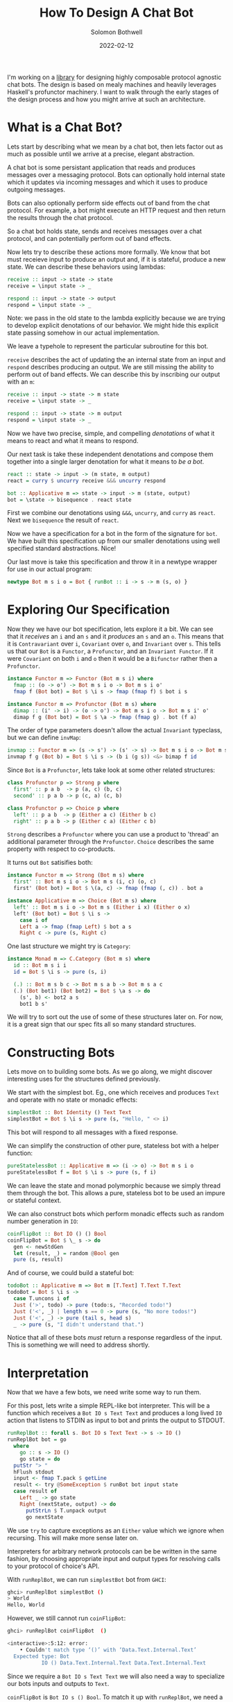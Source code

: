 #+AUTHOR: Solomon Bothwell
#+TITLE: How To Design A Chat Bot
#+DATE: 2022-02-12

I'm working on a [[https://github.com/cofree-coffee/cofree-bot][library]] for designing highly composable protocol
agnostic chat bots. The design is based on mealy machines and heavily
leverages Haskell's profunctor machinery. I want to walk through the
early stages of the design process and how you might arrive at such an
architecture.  

* What is a Chat Bot?
Lets start by describing what we mean by a chat bot, then lets factor
out as much as possible until we arrive at a precise, elegant
abstraction.

A chat bot is some persistant application that reads and produces
messages over a messaging protocol. Bots can optionally hold internal
state which it updates via incoming messages and which it uses to
produce outgoing messages.

Bots can also optionally perform side effects out of band from the
chat protocol. For example, a bot might execute an HTTP request and
then return the results through the chat protocol.

So a chat bot holds state, sends and receives messages over a chat
protocol, and can potentially perform out of band effects.

Now lets try to describe these actions more formally. We know that bot
must receieve input to produce an output and, if it is stateful,
produce a new state. We can describe these behaviors using lambdas:

#+begin_src haskell
  receive :: input -> state -> state
  receive = \input state -> _

  respond :: input -> state -> output
  respond = \input state -> _
#+end_src

Note: we pass in the old state to the lambda explicitly because we are
trying to develop explicit denotations of our behavior. We might hide
this explicit state passing somehow in our actual implementation.

We leave a typehole to represent the particular subroutine for this
bot.

~receive~ describes the act of updating the an internal state from an
input and ~respond~ describes producing an output. We are still
missing the ability to perform out of band effects. We can describe
this by inscribing our output with an ~m~:

#+begin_src haskell
  receive :: input -> state -> m state
  receive = \input state -> _

  respond :: input -> state -> m output
  respond = \input state -> _
#+end_src

Now we have two precise, simple, and compelling /denotations/ of what
it means to react and what it means to respond.

Our next task is take these independent denotations and compose them
together into a single larger denotation for what it means to /be a bot/.

#+begin_src haskell
  react :: state -> input -> (m state, m output)
  react = curry $ uncurry receive &&& uncurry respond

  bot :: Applicative m => state -> input -> m (state, output)
  bot = \state -> bisequence . react state
#+end_src

First we combine our denotations using ~&&&~, ~uncurry~, and
~curry~ as ~react~. Next we ~bisequence~ the result of ~react~.

Now we have a specification for a bot in the form of the signature for
~bot~. We have built this specification up from our smaller
denotations using well specified standard abstractions. Nice!

Our last move is take this specification and throw it in a newtype
wrapper for use in our actual program:

#+begin_src haskell
  newtype Bot m s i o = Bot { runBot :: i -> s -> m (s, o) }
#+end_src

* Exploring Our Specification
Now they we have our bot specification, lets explore it a bit. We can
see that it /receives/ an ~i~ and an ~s~ and it /produces/ an ~s~ and
an ~o~. This means that it is ~Contravariant~ over ~i~, ~Covariant~
over ~o~, and ~Invariant~ over ~s~. This tells us that our ~Bot~ is a
~Functor~, a ~Profunctor~, and an ~Invariant Functor~. If it were
~Covariant~ on both ~i~ and ~o~ then it would be a ~Bifunctor~ rather
then a ~Profunctor~.

#+begin_src haskell
  instance Functor m => Functor (Bot m s i) where
    fmap :: (o -> o') -> Bot m s i o -> Bot m s i o'
    fmap f (Bot bot) = Bot $ \i s -> fmap (fmap f) $ bot i s
#+end_src

#+begin_src haskell
  instance Functor m => Profunctor (Bot m s) where
    dimap :: (i' -> i) -> (o -> o') -> Bot m s i o -> Bot m s i' o'
    dimap f g (Bot bot) = Bot $ \a -> fmap (fmap g) . bot (f a)
#+end_src

The order of type parameters doesn't allow the actual ~Invariant~
typeclass, but we can define ~invMap~:

#+begin_src haskell
  invmap :: Functor m => (s -> s') -> (s' -> s) -> Bot m s i o -> Bot m s' i o
  invmap f g (Bot b) = Bot $ \i s -> (b i (g s)) <&> bimap f id
#+end_src

Since ~Bot~ is a ~Profunctor~, lets take look at some other related structures:

#+begin_src haskell
  class Profunctor p => Strong p where
    first' :: p a b  -> p (a, c) (b, c)
    second' :: p a b -> p (c, a) (c, b)

  class Profunctor p => Choice p where
    left' :: p a b  -> p (Either a c) (Either b c)
    right' :: p a b -> p (Either c a) (Either c b)
#+end_src

~Strong~ describes a ~Profunctor~ where you can use a product to
'thread' an additional parameter through the ~Profunctor~. ~Choice~
describes the same property with respect to co-products.

It turns out ~Bot~ satisifies both:

#+begin_src haskell
  instance Functor m => Strong (Bot m s) where
    first' :: Bot m s i o -> Bot m s (i, c) (o, c)
    first' (Bot bot) = Bot $ \(a, c) -> fmap (fmap (, c)) . bot a

  instance Applicative m => Choice (Bot m s) where
    left' :: Bot m s i o -> Bot m s (Either i x) (Either o x)
    left' (Bot bot) = Bot $ \i s ->
      case i of
      Left a -> fmap (fmap Left) $ bot a s
      Right c -> pure (s, Right c)
#+end_src

One last structure we might try is ~Category~:

#+begin_src haskell
  instance Monad m => C.Category (Bot m s) where
    id :: Bot m s i i
    id = Bot $ \i s -> pure (s, i)

    (.) :: Bot m s b c -> Bot m s a b -> Bot m s a c
    (.) (Bot bot1) (Bot bot2) = Bot $ \a s -> do
      (s', b) <- bot2 a s
      bot1 b s'
#+end_src

We will try to sort out the use of some of these structures later
on. For now, it is a great sign that our spec fits all so many
standard structures.

* Constructing Bots
Lets move on to building some bots. As we go along, we might discover
interesting uses for the structures defined previously.

We start with the simplest bot. Eg., one which receives and produces
~Text~ and operate with no state or monadic effects:

#+begin_src haskell
  simplestBot :: Bot Identity () Text Text
  simplestBot = Bot $ \i s -> pure (s, "Hello, " <> i)
#+end_src

This bot will respond to all messages with a fixed response.

We can simplify the construction of other pure, stateless bot with a
helper function:

#+begin_src haskell
  pureStatelessBot :: Applicative m => (i -> o) -> Bot m s i o
  pureStatelessBot f = Bot $ \i s -> pure (s, f i)
#+end_src

We can leave the state and monad polymorphic because we simply thread
them through the bot. This allows a pure, stateless bot to be
used an impure or stateful context.

We can also construct bots which perform monadic effects such as
random number generation in ~IO~:

#+begin_src haskell
  coinFlipBot :: Bot IO () () Bool
  coinFlipBot = Bot $ \_ s -> do
    gen <- newStdGen
    let (result, _) = random @Bool gen
    pure (s, result)
#+end_src

And of course, we could build a stateful bot:

#+begin_src haskell
  todoBot :: Applicative m => Bot m [T.Text] T.Text T.Text
  todoBot = Bot $ \i s ->
    case T.uncons i of
    Just ('>', todo) -> pure (todo:s, "Recorded todo!")
    Just ('<', _) | length s == 0 -> pure (s, "No more todos!")
    Just ('<', _) -> pure (tail s, head s)
    _ -> pure (s, "I didn't understand that.")
#+end_src

Notice that all of these bots /must/ return a response regardless of
the input. This is something we will need to address shortly.

* Interpretation
Now that we have a few bots, we need write some way to run them. 

For this post, lets write a simple REPL-like bot interpreter. This
will be a function which receives a ~Bot IO s Text Text~ and produces
a long lived ~IO~ action that listens to STDIN as input to bot and
prints the output to STDOUT.

#+begin_src haskell
  runReplBot :: forall s. Bot IO s Text Text -> s -> IO ()
  runReplBot bot = go
    where
      go :: s -> IO ()
      go state = do
	putStr "> "
	hFlush stdout
	input <- fmap T.pack $ getLine
	result <- try @SomeException $ runBot bot input state
	case result of
	  Left _ -> go state
	  Right (nextState, output) -> do
	    putStrLn $ T.unpack output
	    go nextState
#+end_src

We use ~try~ to capture exceptions as an ~Either~ value which we
ignore when recursing. This will make more sense later on.

Interpreters for arbitrary network protocols can be be written in the
same fashion, by choosing appropriate input and output types for
resolving calls to your protocol of choice's API.

With ~runReplBot~, we can run ~simplestBot~ bot from ~GHCI~:

#+begin_src bash
  ghci> runReplBot simplestBot ()
  > World
  Hello, World
#+end_src

However, we still cannot run ~coinFlipBot~:

#+begin_src bash
  ghci> runReplBot coinFlipBot  ()

  <interactive>:5:12: error:
      • Couldn't match type ‘()’ with ‘Data.Text.Internal.Text’
	Expected type: Bot
			 IO () Data.Text.Internal.Text Data.Text.Internal.Text
#+end_src

Since we require a ~Bot IO s Text Text~ we will also need a way to
specialize our bots inputs and outputs to ~Text~.

~coinFlipBot~ is ~Bot IO s () Bool~. To match it up with ~runReplBot~,
we need a way to map ~Text -> ()~ for the input and ~Bool -> Text~ for
the output. It turns out this is precisely what ~Profunctor~ gives us!

#+begin_src haskell
  coinFlipBot' :: Bot IO () Text Text
  coinFlipBot' = dimap (const ()) (T.pack . show) coinFlipBot
#+end_src

One way to look at the behavior of ~coinFlipBot'~ is that it focuses
on a smaller input (~()~) inside of a larger structure (~Text~) and
then embeds a smaller output (~Bool~) inside a much larger structure
(~Text~).

Another way to say that is we have /parsed/ out of ~Text~ to pick a
~()~ and /pretty printed/ into ~Text~ to embed a ~Bool~.

Our work identifying algebraic structures is already paying off.

* Conditional Responses
Now we have defined a few simple bots and demonstrated how to
interpret them in a REPL-like environment. Well also noted an unsolved
problem, these bots are rather talkative. They must responsd to /all/
input they receieve. We need to sort out a way for bots to
conditionally produce output.

Our first thought might be to change our ~Bot~ type to either of:

#+begin_src haskell
  newtype Bot m s i o = Bot { runBot :: i -> s -> m (Maybe (s, o)) }
  newtype Bot m s i o = Bot { runBot :: i -> s -> m [(s, o)] }
#+end_src

However, both of those can break some desirable composition
behavior. Another option could be ~ListT~ from ~MTL~, but it has some
[[https://wiki.haskell.org/ListT_done_right][problems]]. The correct solution would be to use a Streaming
library--which is what we do in [[https://github.com/cofree-coffee/cofree-bot][the library]] that inspired this blog
post. The solution we have chosen for expediance here is to leverage
~Alternative~.

With ~IO~'s ~Alternative~, we can use ~empty~ to throw an exception
which we can catch in our interpreter. The exception handling is
already included in ~runReplBot~. Bots which don't specify a Monad
will get interpreted into ~IO~ and throw an exception when called from
~runReplBot~.

We will need to do some work to make it work with a concerete Monad in
our ~Bot~, but lets see how this would work in the easy case first:

#+begin_src haskell
  coinFlipBot' :: Bot IO () Text Text
  coinFlipBot' = Bot $ \i s ->
    if i == "flip a coin"
      then fmap (fmap (T.pack . show)) $ (runBot coinFlipBot) () s 
      else empty
#+end_src

We can no longer use ~dimap~ because our /focus/ operation is not pure
thanks to our use of ~empty~.

We can define a new combinator ~lmapMaybe~ to generalize over the
optionality we just introduced and peel it out of ~coinFlipBot'~:

#+begin_src haskell
  lmapMaybe :: Alternative m => (i' -> Maybe i) -> Bot m s i o -> Bot m s i' o
  lmapMaybe f (Bot bot) = Bot $ \i' s ->
    case f i' of
      Nothing -> empty
      Just i -> bot i s

  coinFlipBot' :: Bot IO () Text Text
  coinFlipBot' = lmapMaybe parse $ fmap prettyPrint coinFlipBot
    where
      parse i = if i == "flip a coin" then Just () else Nothing
      prettyPrint = (T.pack . show)
#+end_src

What we are seeing in ~coinFlipBot'~ is contravariant and covariant
mappings of our input and output to /focus/ and /embed/ structures
respectively. In the contravariant case we are using a special
variation of ~lmap~ which leverages ~Alternative~ to produce optional
outputs.

* Composition
Our goal here is to take two bots and compose them together in
parallel as if they are a single bot with both behaviors. We
essentially have two ways to do this: we can either take the product
of their inputs and outputs or we can take their sum.

Both examples are interesting, but for this post lets stick with the
sum of two bots:

#+begin_src haskell
  infixr \/
  (\/) :: Functor m => Bot m s i o -> Bot m s i' o' -> Bot m s (Either i i') (Either o o')
  (\/) (Bot b1) (Bot b2) =
      Bot $ either ((fmap . fmap . fmap) Left . b1)
		   ((fmap . fmap . fmap) Right . b2)
#+end_src

We can use ~\/~ to compose a few bots:
#+begin_src haskell
  coinFlipBot :: Bot IO () () Bool
  coinFlipBot = Bot $ \_ s -> do
    gen <- newStdGen
    let (result, _) = random @Bool gen
    pure (s, result)

  diceRollBot :: Bot IO () () Int
  diceRollBot = Bot $ \i s -> do
    gen <- newStdGen
    let (result, _) = randomR @Int (1, 6) gen
    pure (s, result)

  sumBot :: Bot IO () (Either () ()) (Either Int Bool)
  sumBot = diceRollBot \/ coinFlipBot
#+end_src

~sumBot~ will execute a dice roll if it receives a ~Left ()~ or a coin
flip if it receives a ~Right ()~. We can then use ~lmapMaybe~ and a
few other tools to produce an approprate parser and pretty printer:

#+begin_src haskell
  sumBot' :: Bot IO () Text Text
  sumBot' = (lmapMaybe parse) $ fmap prettyPrint sumBot
    where
      parse :: Text -> Maybe (Either () ())
      parse "roll a die" = pure $ Left ()
      parse "flip a coin" = pure $ Right ()
      parse _ = empty

      prettyPrint :: Either Int Bool -> Text
      prettyPrint = indistinct . bimap (T.pack . show) (T.pack .show)

      indistinct :: Either a a -> a
      indistinct = either id id
#+end_src

#+begin_src bash
  ghci> runReplBot sumBot' ()
  > flip a coin
  True
  > roll a die
  4
  > x
  > 
#+end_src

* Transformations
At this point we can build bot behaviors around arbitrary inputs and
outputs, combine behaviors to produce composite bots, and interpret
them in arbitrary protocols. The last thing I want to explore in this
blog post is bot "transformations."

If we look at the kind of ~Bot~ we see:

#+begin_src bash
  type KBot = (Type -> Type) -> Type -> Type -> Type -> Type
#+end_src

Now, imagine something with kind ~KBot -> KBot~. This would represent
something that recieves a ~Bot~ and produces some other ~Bot~. I like
to call these ~Bot Transformers~. They off another interesting way to
extend the behaviors of our bots.

For example, imagine we want to take one of our bots, such as
~coinFlipBot~, and run it on some protocol with distinct chat
rooms. We want our ~coinFlipBot~ to be able to receive messages
annotated with their source room and then produce messages annotated
with that same room.

We can define a ~Bot Transformer~ type to describe extending a bot
with this notion of 'room awareness':

#+begin_src haskell
  type RoomAware :: KBot -> KBot
  type RoomAware bot m s i o = bot m s (RoomID, i) (RoomID, o)
#+end_src

Now we need a function to inhabit this type. We need some operation
that descibes the act of threading a type through our ~Bot~ via the
product structure ~(,)~.

It just so happens that we already have that! This is precisely the
behavior of the ~Strong~ typeclass we implemented earlier:

#+begin_src haskell
  class Profunctor p => Strong p where
    first' :: p a b  -> p (a, c) (b, c)
    second' :: p a b -> p (c, a) (c, b)
#+end_src

This means we can make our ~coinFlipBot~ room aware through the
appliction of ~second'~:

#+begin_src haskell
  roomAwareBot :: RoomAware Bot IO () () Bool
  roomAwareBot = second' coinFlipBot
#+end_src

Another interesting bot transformation is adding session
state. Earlier we defined a ~todoBot~ which allowed a user to
construct a todo list. We want to allow multiple users to store their
own todo lists. We could redesign the ~todoBot~ to support this
explicitly, but we want to be able to define precise bots with narrow
scopes which we can then extend through composition.

To accomplish this we will need some special types:

If we define some special session types then use a bot transformer to
transform our calculator bot with these types, then we can take our
session unaware but and magically make it session aware:

#+begin_src haskell
  newtype SessionState s = SessionState { sessions :: Map.Map Int s }
    deriving (Show, Semigroup, Monoid)

  data SessionInput i =
      InteractWithSession Int i
    | StartSession
    | EndSession Int

  data SessionOutput o =
      SessionOutput Int o
    | SessionStarted Int
    | SessionEnded Int
    | InvalidSession Int
#+end_src

Then we define an alias for sessionized bots, a function
for sessionizing bots, and a function to map session inputs/outputs
to ~Text~:
#+begin_src haskell
  type Sessionized bot m s i o = Bot m (SessionState s) (SessionInput i) (SessionOutput o)

  sessionize
    :: Monad m
    => s
    -> Bot m s i o
    -> Sessionized m s i o
  sessionize = _

  simplifySessionBot
    :: forall m s i o
     . (Show s, Applicative m)
    => (o -> T.Text)
    -> (T.Text -> i)
    -> Bot m s (SessionInput i) (SessionOutput o)
    -> Bot m s Text Text
  simplifySessionBot = _
#+end_src

The definition of ~sessionize~ and ~simplifySessionBot~ can be found
in the ~Cofree-Bot~ repo (or derived by the reader). The sessionized
bot tracks a ~Map~ of session states for your embedded bot and runs
the ~Bot~ with the session requested by the user.

* Conclussion
We have demonstrated the core bot architecture as well as
constructing, interpreting, composing, and extending bots in various
dimensions. A more thorough example with many more bot behaviors, a
proper stream type for bot output, and a working Matrix Protocol
interpreter can be found [[https://github.com/cofree-coffee/cofree-bot][here]].
